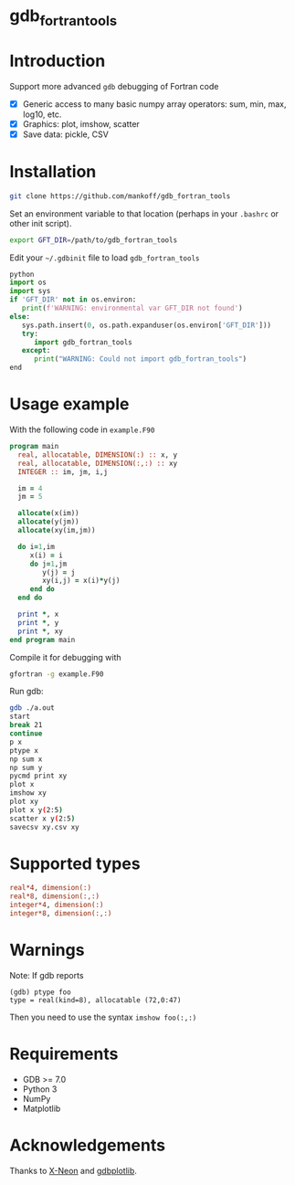 
* gdb_fortran_tools

* Table of contents                               :toc_3:noexport:
:PROPERTIES:
:CUSTOM_ID: toc
:END:
- [[#gdb_fortran_tools][gdb_fortran_tools]]
- [[#introduction][Introduction]]
- [[#installation][Installation]]
- [[#usage-example][Usage example]]
- [[#supported-types][Supported types]]
- [[#warnings][Warnings]]
- [[#requirements][Requirements]]
- [[#acknowledgements][Acknowledgements]]

* Introduction
:PROPERTIES:
:CUSTOM_ID: intro
:END:

Support more advanced =gdb= debugging of Fortran code
+ [X] Generic access to many basic numpy array operators: sum, min, max, log10, etc.
+ [X] Graphics: plot, imshow, scatter
+ [X] Save data: pickle, CSV

* Installation
:PROPERTIES:
:CUSTOM_ID: install
:END:

#+BEGIN_SRC bash :exports both :results verbatim
git clone https://github.com/mankoff/gdb_fortran_tools
#+END_SRC

Set an environment variable to that location (perhaps in your =.bashrc= or other init script).

#+BEGIN_SRC bash :exports both :results verbatim
export GFT_DIR=/path/to/gdb_fortran_tools
#+END_SRC

Edit your =~/.gdbinit= file to load =gdb_fortran_tools=

#+BEGIN_SRC python
python
import os
import sys
if 'GFT_DIR' not in os.environ:
   print(f'WARNING: environmental var GFT_DIR not found')
else:
   sys.path.insert(0, os.path.expanduser(os.environ['GFT_DIR']))
   try:
      import gdb_fortran_tools
   except:
      print("WARNING: Could not import gdb_fortran_tools")
end
#+END_SRC

* Usage example
:PROPERTIES:
:CUSTOM_ID: example
:END:

With the following code in =example.F90=

#+BEGIN_SRC f90 :exports both :tangle example.F90
program main
  real, allocatable, DIMENSION(:) :: x, y
  real, allocatable, DIMENSION(:,:) :: xy
  INTEGER :: im, jm, i,j

  im = 4
  jm = 5
  
  allocate(x(im))
  allocate(y(jm))
  allocate(xy(im,jm))

  do i=1,im
     x(i) = i
     do j=1,jm
        y(j) = j
        xy(i,j) = x(i)*y(j)
     end do
  end do
  
  print *, x
  print *, y
  print *, xy
end program main
#+END_SRC

Compile it for debugging with

#+BEGIN_SRC bash :exports both :results verbatim
gfortran -g example.F90
#+END_SRC

Run gdb:

#+BEGIN_SRC bash :exports both :results verbatim
gdb ./a.out
start
break 21
continue
p x
ptype x
np sum x
np sum y
pycmd print xy
plot x
imshow xy
plot xy
plot x y(2:5)
scatter x y(2:5)
savecsv xy.csv xy
#+END_SRC

* Supported types

#+BEGIN_SRC f90 :exports both
real*4, dimension(:)
real*8, dimension(:,:)
integer*4, dimension(:)
integer*8, dimension(:,:)
#+END_SRC

* Warnings
:PROPERTIES:
:CUSTOM_ID: warn
:END:

Note: If gdb reports

#+BEGIN_EXAMPLE
(gdb) ptype foo
type = real(kind=8), allocatable (72,0:47)
#+END_EXAMPLE

Then you need to use the syntax =imshow foo(:,:)=

* Requirements
:PROPERTIES:
:CUSTOM_ID: req
:END:

- GDB >= 7.0
- Python 3
- NumPy
- Matplotlib


* Acknowledgements
:PROPERTIES:
:CUSTOM_ID: ack
:END:

Thanks to [[https://github.com/X-Neon][X-Neon]] and [[https://github.com/X-Neon/gdbplotlib][gdbplotlib]].

